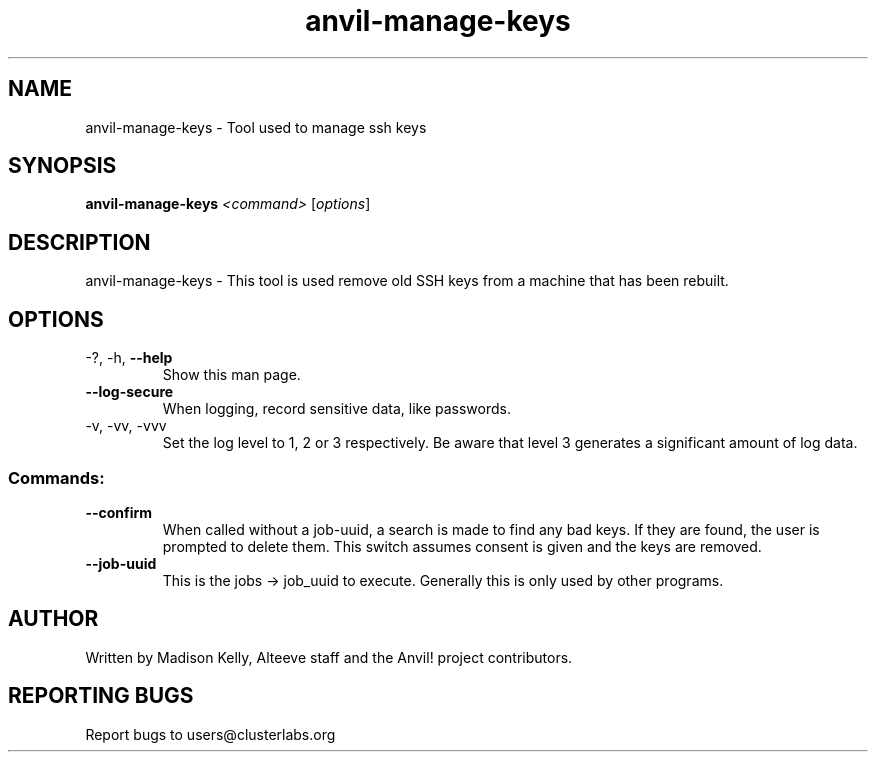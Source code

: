 .\" Manpage for the Anvil! server system manager
.\" Contact mkelly@alteeve.com to report issues, concerns or suggestions.
.TH anvil-manage-keys "8" "November 13 2023" "Anvil! Intelligent Availability™ Platform"
.SH NAME
anvil-manage-keys \- Tool used to manage ssh keys
.SH SYNOPSIS
.B anvil-manage-keys 
\fI\,<command> \/\fR[\fI\,options\/\fR]
.SH DESCRIPTION
anvil-manage-keys \- This tool is used remove old SSH keys from a machine that has been rebuilt.
.TP
.SH OPTIONS
.TP
\-?, \-h, \fB\-\-help\fR
Show this man page.
.TP
\fB\-\-log-secure\fR
When logging, record sensitive data, like passwords.
.TP
\-v, \-vv, \-vvv
Set the log level to 1, 2 or 3 respectively. Be aware that level 3 generates a significant amount of log data.
.SS "Commands:"
.TP
\fB\-\-confirm\fR
When called without a job-uuid, a search is made to find any bad keys. If they are found, the user is prompted to delete them. This switch assumes consent is given and the keys are removed.
.TP
\fB\-\-job\-uuid\fR
This is the jobs -> job_uuid to execute. Generally this is only used by other programs.
.IP
.SH AUTHOR
Written by Madison Kelly, Alteeve staff and the Anvil! project contributors.
.SH "REPORTING BUGS"
Report bugs to users@clusterlabs.org
